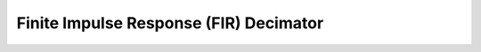 .. _nmsis_dsp_api_finite_impulse_response_(fir)_decimator:

Finite Impulse Response (FIR) Decimator
=======================================

.. doxygengroup:: FIR_decimate
   :project: nmsis_dsp
   :outline:
   :content-only:

.. doxygengroup:: FIR_decimate
   :project: nmsis_dsp
